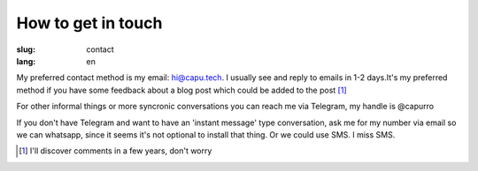 ===================
How to get in touch
===================
:slug: contact
:lang: en

My preferred contact method is my email: hi@capu.tech. I usually see and reply to emails in 1-2 days.It's my preferred method if you have some feedback about a blog post which could be added to the post [1]_

For other informal things or more syncronic conversations you can reach me via Telegram, my handle is @capurro

If you don't have Telegram and want to have an 'instant message' type conversation, ask me for my number via email so we can whatsapp, since it seems it's not optional to install that thing. Or we could use SMS. I miss SMS.


.. [1] I'll discover comments in a few years, don't worry
